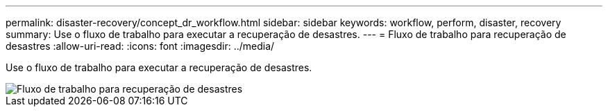 ---
permalink: disaster-recovery/concept_dr_workflow.html 
sidebar: sidebar 
keywords: workflow, perform, disaster, recovery 
summary: Use o fluxo de trabalho para executar a recuperação de desastres. 
---
= Fluxo de trabalho para recuperação de desastres
:allow-uri-read: 
:icons: font
:imagesdir: ../media/


[role="lead"]
Use o fluxo de trabalho para executar a recuperação de desastres.

image::../media/workflow_disaster_recovery.svg[Fluxo de trabalho para recuperação de desastres]
